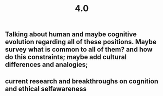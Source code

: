 #+TITLE: 4.0

** Talking about human and maybe cognitive evolution regarding all of these positions. Maybe survey what is common to all of them? and how do this constraints; maybe add cultural differences and analogies;
** current research and breakthroughs on cognition and ethical selfawareness
